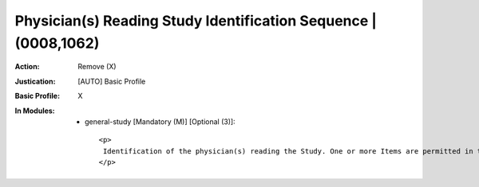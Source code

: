 ----------------------------------------------------------------
Physician(s) Reading Study Identification Sequence | (0008,1062)
----------------------------------------------------------------
:Action: Remove (X)
:Justication: [AUTO] Basic Profile
:Basic Profile: X
:In Modules:
   - general-study [Mandatory (M)] [Optional (3)]::

       <p>
        Identification of the physician(s) reading the Study. One or more Items are permitted in this Sequence. If more than one Item, the number and order shall correspond to the Value of Name of Physician(s) Reading Study (0008,1060), if present.
       </p>
